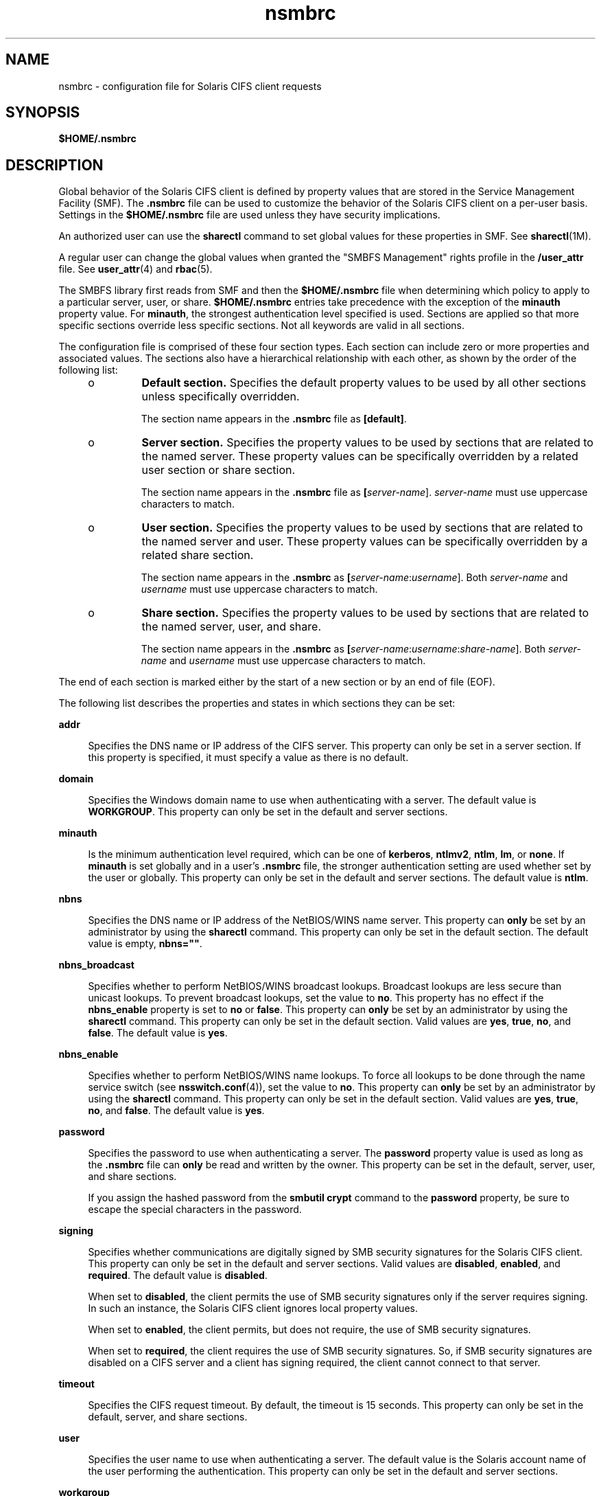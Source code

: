 '\" te
.\" Copyright (c) 2008, Sun Microsystems, Inc. All Rights Reserved.
.\" CDDL HEADER START
.\"
.\" The contents of this file are subject to the terms of the
.\" Common Development and Distribution License (the "License").
.\" You may not use this file except in compliance with the License.
.\"
.\" You can obtain a copy of the license at usr/src/OPENSOLARIS.LICENSE
.\" or http://www.opensolaris.org/os/licensing.
.\" See the License for the specific language governing permissions
.\" and limitations under the License.
.\"
.\" When distributing Covered Code, include this CDDL HEADER in each
.\" file and include the License file at usr/src/OPENSOLARIS.LICENSE.
.\" If applicable, add the following below this CDDL HEADER, with the
.\" fields enclosed by brackets "[]" replaced with your own identifying
.\" information: Portions Copyright [yyyy] [name of copyright owner]
.\"
.\" CDDL HEADER END
.TH nsmbrc 4 "Dec 8 2008" "SunOS 5.11" "File Formats"
.SH NAME
nsmbrc \- configuration file for Solaris CIFS client requests
.SH SYNOPSIS
.LP
.nf
\fB$HOME/.nsmbrc\fR
.fi

.SH DESCRIPTION
.sp
.LP
Global behavior of the Solaris CIFS client is defined by property values
that are stored in the Service Management Facility (SMF). The \fB\&.nsmbrc\fR
file can be used to customize the behavior of the Solaris CIFS client on a
per-user basis. Settings in the
.B $HOME/.nsmbrc
file are used unless they
have security implications.
.sp
.LP
An authorized user can use the
.B sharectl
command to set global values
for these properties in SMF. See
.BR sharectl (1M).
.sp
.LP
A regular user can change the global values when granted the "SMBFS
Management" rights profile in the \fB/user_attr\fR file. See
.BR user_attr (4)
and
.BR rbac (5).
.sp
.LP
The SMBFS library first reads from SMF and then the
.B $HOME/.nsmbrc
file
when determining which policy to apply to a particular server, user, or
share.
.B $HOME/.nsmbrc
entries take precedence with the exception of the
\fBminauth\fR property value. For
.BR minauth ,
the strongest authentication
level specified is used. Sections are applied so that more specific sections
override less specific sections. Not all keywords are valid in all
sections.
.sp
.LP
The configuration file is comprised of these four section types. Each
section can include zero or more properties and associated values. The
sections also have a hierarchical relationship with each other, as shown by
the order of the following list:
.RS +4
.TP
.ie t \(bu
.el o
\fBDefault section.\fR Specifies the default property values to be used by
all other sections unless specifically overridden.
.sp
The section name appears in the \fB\&.nsmbrc\fR file as \fB[default]\fR.
.RE
.RS +4
.TP
.ie t \(bu
.el o
\fBServer section.\fR Specifies the property values to be used by sections
that are related to the named server. These property values can be
specifically overridden by a related user section or share section.
.sp
The section name appears in the \fB\&.nsmbrc\fR file as
\fB[\fIserver-name\fR]\fR. \fIserver-name\fR must use uppercase characters to
match.
.RE
.RS +4
.TP
.ie t \(bu
.el o
\fBUser section.\fR Specifies the property values to be used by sections
that are related to the named server and user. These property values can be
specifically overridden by a related share section.
.sp
The section name appears in the \fB\&.nsmbrc\fR as
\fB[\fIserver-name\fR:\fIusername\fR]\fR. Both \fIserver-name\fR and
\fIusername\fR must use uppercase characters to match.
.RE
.RS +4
.TP
.ie t \(bu
.el o
\fBShare section.\fR Specifies the property values to be used by sections
that are related to the named server, user, and share.
.sp
The section name appears in the \fB\&.nsmbrc\fR as
\fB[\fIserver-name\fR:\fIusername\fR:\fIshare-name\fR]\fR. Both
\fIserver-name\fR and \fIusername\fR must use uppercase characters to
match.
.RE
.sp
.LP
The end of each section is marked either by the start of a new section or by
an end of file (EOF).
.sp
.LP
The following list describes the properties and states in which sections
they can be set:
.sp
.ne 2
.mk
.na
.B addr
.ad
.sp .6
.RS 4n
Specifies the DNS name or IP address of the CIFS server. This property can
only be set in a server section. If this property is specified, it must
specify a value as there is no default.
.RE

.sp
.ne 2
.mk
.na
.B domain
.ad
.sp .6
.RS 4n
Specifies the Windows domain name to use when authenticating with a server.
The default value is
.BR WORKGROUP .
This property can only be set in the
default and server sections.
.RE

.sp
.ne 2
.mk
.na
.B minauth
.ad
.sp .6
.RS 4n
Is the minimum authentication level required, which can be one of
.BR kerberos ,
.BR ntlmv2 ,
.BR ntlm ,
.BR lm ,
or
.BR none .
If
\fBminauth\fR is set globally and in a user's \fB\&.nsmbrc\fR file, the
stronger authentication setting are used whether set by the user or globally.
This property can only be set in the default and server sections. The default
value is
.BR ntlm .
.RE

.sp
.ne 2
.mk
.na
.B nbns
.ad
.sp .6
.RS 4n
Specifies the DNS name or IP address of the NetBIOS/WINS name server. This
property can
.B only
be set by an administrator by using the
\fBsharectl\fR command. This property can only be set in the default section.
The default value is empty, \fBnbns=""\fR.
.RE

.sp
.ne 2
.mk
.na
.B nbns_broadcast
.ad
.sp .6
.RS 4n
Specifies whether to perform NetBIOS/WINS broadcast lookups. Broadcast
lookups are less secure than unicast lookups. To prevent broadcast lookups,
set the value to
.BR no .
This property has no effect if the
\fBnbns_enable\fR property is set to \fBno\fR or
.BR false .
This property
can
.B only
be set by an administrator by using the
.BR sharectl
command. This property can only be set in the default section. Valid values
are
.BR yes ,
.BR true ,
.BR no ,
and
.BR false .
The default value is
.BR yes .
.RE

.sp
.ne 2
.mk
.na
.B nbns_enable
.ad
.sp .6
.RS 4n
Specifies whether to perform NetBIOS/WINS name lookups. To force all lookups
to be done through the name service switch (see
.BR nsswitch.conf (4)),
set
the value to
.BR no .
This property can
.B only
be set by an
administrator by using the
.B sharectl
command. This property can only be
set in the default section. Valid values are
.BR yes ,
.BR true ,
.BR no ,
and
.BR false .
The default value is
.BR yes .
.RE

.sp
.ne 2
.mk
.na
.B password
.ad
.sp .6
.RS 4n
Specifies the password to use when authenticating a server. The
\fBpassword\fR property value is used as long as the \fB\&.nsmbrc\fR file can
\fBonly\fR be read and written by the owner. This property can be set in the
default, server, user, and share sections.
.sp
If you assign the hashed password from the
.B "smbutil crypt"
command to
the
.B password
property, be sure to escape the special characters in the
password.
.RE

.sp
.ne 2
.mk
.na
.B signing
.ad
.sp .6
.RS 4n
Specifies whether communications are digitally signed by SMB security
signatures for the Solaris CIFS client. This property can only be set in the
default and server sections. Valid values are
.BR disabled ,
.BR enabled ,
and
.BR required .
The default value is
.BR disabled .
.sp
When set to
.BR disabled ,
the client permits the use of SMB security
signatures only if the server requires signing. In such an instance, the
Solaris CIFS client ignores local property values.
.sp
When set to
.BR enabled ,
the client permits, but does not require, the use
of SMB security signatures.
.sp
When set to
.BR required ,
the client requires the use of SMB security
signatures. So, if SMB security signatures are disabled on a CIFS server and
a client has signing required, the client cannot connect to that server.
.RE

.sp
.ne 2
.mk
.na
.B timeout
.ad
.sp .6
.RS 4n
Specifies the CIFS request timeout. By default, the timeout is 15 seconds.
This property can only be set in the default, server, and share sections.
.RE

.sp
.ne 2
.mk
.na
.B user
.ad
.sp .6
.RS 4n
Specifies the user name to use when authenticating a server. The default
value is the Solaris account name of the user performing the authentication.
This property can only be set in the default and server sections.
.RE

.sp
.ne 2
.mk
.na
.B workgroup
.ad
.sp .6
.RS 4n
Is supported for compatibility purposes and is a synonym for the
\fBdomain\fR property. Use the \fBdomain\fR property instead.
.RE

.SH EXAMPLES
.sp
.LP
The examples in this section show how to use the \fB\&.nsmbrc\fR file and
the
.B smbutil
command to configure the
.B ex.com
environment.
.sp
.LP
The
.B ex.com
environment is described by means of these sections and
settings:
.RS +4
.TP
.ie t \(bu
.el o
The \fBdefault\fR section describes the default domain, which is called
.BR MYDOMAIN ,
and sets a default user of
.BR MYUSER .
These default
settings are inherited by other sections unless property values are
overridden.
.RE
.RS +4
.TP
.ie t \(bu
.el o
\fBFSERVER\fR is a server section that defines a server called
\fBfserv.ex.com\fR. It is part of the \fBSALES\fR domain.
.RE
.RS +4
.TP
.ie t \(bu
.el o
\fBRSERVER\fR is a server section that defines a server called
\fBrserv.ex.com\fR that belongs to a new domain called
.BR REMGROUP .
.RE
.LP
\fBExample 1\fR Using the \fB$HOME/.nsmbrc\fR Configuration File
.sp
.LP
The following example shows how a user can configure the
.BR ex.com
environment by creating the \fB\&.nsmbrc\fR file.

.sp
.LP
All lines that begin with the
.B #
character are comments and are not
parsed.

.sp
.in +2
.nf
# Configuration file for ex.com
# Specify the Windows account name to use everywhere.
[default]
domain=MYDOMAIN
user=MYUSER

# The 'FSERVER' is server in our domain.
[FSERVER]
addr=fserv.ex.com

# The 'RSERVER' is a server in another domain.
[RSERVER]
domain=REMGROUP
addr=rserv.ex.com
.fi
.in -2

.LP
\fBExample 2\fR Using the \fBsharectl\fR Command
.sp
.LP
The following example shows how an authorized user can use
.BR sharectl
commands to configure global settings for the
.B ex.com
environment in
SMF.

.sp
.in +2
.nf
# \fBsharectl set -p section=default -p domain=MYDOMAIN \e
-p user=MYUSER smbfs\fR
# \fBsharectl set -p section=FSERVER -p addr=fserv.ex.com smbfs\fR
# \fBsharectl set -p section=RSERVER -p domain=REMGROUP \e
-p addr=rserv.ex.com smbfs\fR
.fi
.in -2
.sp

.LP
\fBExample 3\fR Using the \fBsharectl\fR Command to Show Current Settings
.sp
.LP
The following example shows how an authorized user can use the \fBsharectl
get\fR command to view the global settings for \fBsmbfs\fR in SMF. The values
shown are those set by the previous example.

.sp
.in +2
.nf
# \fBsharectl get smbfs\fR
[default]
  domain=MYDOMAIN
  user=MYUSER
[FSERVER]
  addr=fserv.ex.com
[RSERVER]
  domain=REMGROUP
  addr=rserv.ex.com
.fi
.in -2
.sp

.SH FILES
.sp
.ne 2
.mk
.na
.B $HOME/.nsmbrc
.ad
.sp .6
.RS 4n
User-settable mount point configuration file to store the description for
each connection.
.RE

.SH ATTRIBUTES
.sp
.LP
See
.BR attributes (5)
for descriptions of the following attributes:
.sp

.sp
.TS
tab() box;
cw(2.75i) |cw(2.75i)
lw(2.75i) |lw(2.75i)
.
ATTRIBUTE TYPEATTRIBUTE VALUE
_
AvailabilitySUNWsmbfscu
_
Interface StabilityCommitted
.TE

.SH SEE ALSO
.sp
.LP
.BR smbutil (1),
.BR mount_smbfs (1M),
.BR sharectl (1M),
.BR nsswitch.conf (4),
.BR user_attr (4),
.BR attributes (5),
.BR rbac (5),
.BR smbfs (7FS)
.SH NOTES
.sp
.LP
By default, passwords stored in the \fB\&.nsmbrc\fR file are ignored unless
\fBonly\fR the file owner has read and write permission.
